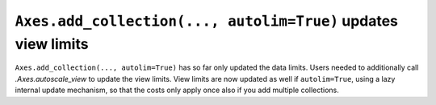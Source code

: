 ``Axes.add_collection(..., autolim=True)`` updates view limits
~~~~~~~~~~~~~~~~~~~~~~~~~~~~~~~~~~~~~~~~~~~~~~~~~~~~~~~~~~~~~~

``Axes.add_collection(..., autolim=True)`` has so far only updated the data limits.
Users needed to additionally call `.Axes.autoscale_view` to update the view limits.
View limits are now updated as well if ``autolim=True``, using a lazy internal
update mechanism, so that the costs only apply once also if you add multiple
collections.
